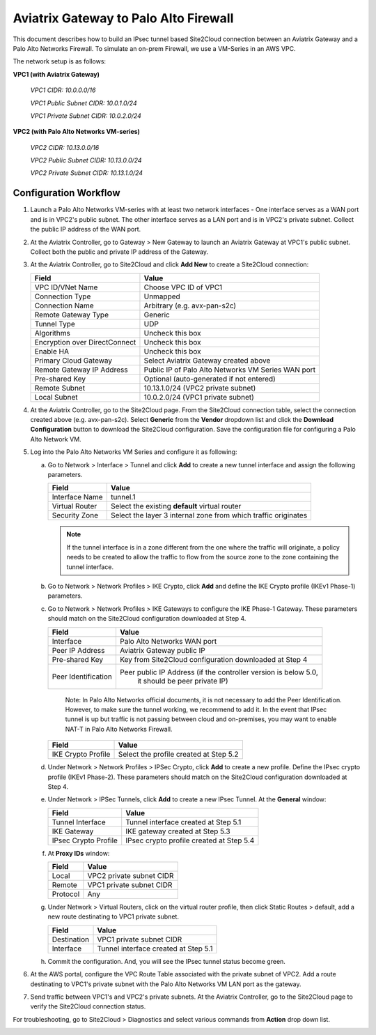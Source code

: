 .. meta::
   :description: Site2Cloud connection between Aviatrix Gateway and Palo Alto Networks
   :keywords: Site2cloud, site to cloud, aviatrix, ipsec vpn, tunnel, PAN, Palo Alto Networks


=============================================
Aviatrix Gateway to Palo Alto Firewall
=============================================

This document describes how to build an IPsec tunnel based Site2Cloud connection between an Aviatrix Gateway and a Palo Alto Networks Firewall. To simulate an on-prem Firewall, we use a VM-Series in an AWS VPC.

The network setup is as follows:

**VPC1 (with Aviatrix Gateway)**

    *VPC1 CIDR: 10.0.0.0/16*

    *VPC1 Public Subnet CIDR: 10.0.1.0/24*

    *VPC1 Private Subnet CIDR: 10.0.2.0/24*

**VPC2 (with Palo Alto Networks VM-series)**

    *VPC2 CIDR: 10.13.0.0/16*

    *VPC2 Public Subnet CIDR: 10.13.0.0/24*

    *VPC2 Private Subnet CIDR: 10.13.1.0/24*


Configuration Workflow
======================

#. Launch a Palo Alto Networks VM-series with at least two network interfaces - One interface serves as a WAN port and is in VPC2's public subnet. The other interface serves as a LAN port and is in VPC2's private subnet. Collect the public IP address of the WAN port.

#. At the Aviatrix Controller, go to Gateway > New Gateway to launch an Aviatrix Gateway at VPC1's public subnet. Collect both the public and private IP address of the Gateway.

#. At the Aviatrix Controller, go to Site2Cloud and click **Add New** to create a Site2Cloud connection:

   ===============================     =========================================
     **Field**                         **Value**
   ===============================     =========================================
     VPC ID/VNet Name                  Choose VPC ID of VPC1
     Connection Type                   Unmapped
     Connection Name                   Arbitrary (e.g. avx-pan-s2c)
     Remote Gateway Type               Generic
     Tunnel Type                       UDP
     Algorithms                        Uncheck this box
     Encryption over DirectConnect     Uncheck this box
     Enable HA                         Uncheck this box
     Primary Cloud Gateway             Select Aviatrix Gateway created above
     Remote Gateway IP Address         Public IP of Palo Alto Networks VM Series WAN port
     Pre-shared Key                    Optional (auto-generated if not entered)
     Remote Subnet                     10.13.1.0/24 (VPC2 private subnet)
     Local Subnet                      10.0.2.0/24 (VPC1 private subnet)
   ===============================     =========================================

#. At the Aviatrix Controller, go to the Site2Cloud page. From the Site2Cloud connection table, select the connection created above (e.g. avx-pan-s2c). Select **Generic** from the **Vendor** dropdown list and click the **Download Configuration** button to download the Site2Cloud configuration. Save the configuration file for configuring a Palo Alto Network VM.

#. Log into the Palo Alto Networks VM Series and configure it as following:

   a. Go to Network > Interface > Tunnel and click **Add** to create a new tunnel interface and assign the following parameters.

      |image0|

      ===============================     ======================================
      **Field**                           **Value**
      ===============================     ======================================
      Interface Name                      tunnel.1
      Virtual Router                      Select the existing **default** virtual router
      Security Zone                       Select the layer 3 internal zone from
                                          which traffic originates
      ===============================     ======================================

      .. note::

         If the tunnel interface is in a zone different from the one where the traffic will originate, a policy needs to be created to allow the traffic to flow from the source zone to the zone containing the tunnel interface.

   b. Go to Network > Network Profiles > IKE Crypto, click **Add** and define the IKE Crypto profile (IKEv1 Phase-1) parameters.

      |image1|

   c. Go to Network > Network Profiles > IKE Gateways to configure the IKE Phase-1 Gateway. These parameters should match on the Site2Cloud configuration downloaded at Step 4.

      |image2|

      ===============================     =========================================
        **Field**                         **Value**
      ===============================     =========================================
        Interface                         Palo Alto Networks WAN port
        Peer IP Address                   Aviatrix Gateway public IP
        Pre-shared Key                    Key from Site2Cloud configuration downloaded at Step 4
        Peer Identification               Peer public IP Address (if the controller version is below 5.0,
						it should be peer private IP) 
      ===============================     =========================================
	Note: In Palo Alto Networks official documents, it is not necessary to add the Peer Identification.  However, to make sure the tunnel working, we recommend to add it. In the event that IPsec tunnel is up but traffic is not passing between cloud and on-premises, you may want to enable NAT-T in Palo Alto Networks Firewall.

      |image3|

      ===============================     =========================================
        **Field**                         **Value**
      ===============================     =========================================
        IKE Crypto Profile                Select the profile created at Step 5.2
      ===============================     =========================================

   d. Under Network > Network Profiles > IPSec Crypto, click **Add** to create a new profile. Define the IPsec crypto profile (IKEv1 Phase-2). These parameters should match on the Site2Cloud configuration downloaded at Step 4.

      |image4|

   e. Under Network > IPSec Tunnels, click **Add** to create a new IPsec Tunnel. At the **General** window:

      |image5|

      ===============================     =========================================
        **Field**                         **Value**
      ===============================     =========================================
        Tunnel Interface                  Tunnel interface created at Step 5.1
        IKE Gateway                       IKE gateway created at Step 5.3
        IPsec Crypto Profile              IPsec crypto profile created at Step 5.4
      ===============================     =========================================

   f. At **Proxy IDs** window:

      |image6|

      ===============================     =================================================================
        **Field**                         **Value**
      ===============================     =================================================================
        Local                             VPC2 private subnet CIDR
        Remote                            VPC1 private subnet CIDR
        Protocol                          Any
      ===============================     =================================================================

   g. Under Network > Virtual Routers, click on the virtual router profile, then click Static Routes > default, add a new route destinating to VPC1 private subnet.

      |image7|

      ===============================     =================================================================
        **Field**                         **Value**
      ===============================     =================================================================
        Destination                       VPC1 private subnet CIDR
        Interface                         Tunnel interface created at Step 5.1
      ===============================     =================================================================

   h. Commit the configuration.  And, you will see the IPsec tunnel status become green.
   
      |image10|
	  
#. At the AWS portal, configure the VPC Route Table associated with the private subnet of VPC2. Add a route destinating to VPC1's private subnet with the Palo Alto Networks VM LAN port as the gateway.


#. Send traffic between VPC1's and VPC2's private subnets. At the Aviatrix Controller, go to the Site2Cloud page to verify the Site2Cloud connection status.

|image8|

For troubleshooting, go to Site2Cloud > Diagnostics and select various commands from **Action** drop down list.

|image9|


.. |image0| image:: s2c_gw_pan_media/Create_Tunnel_Interface.PNG
    :width: 5.55625in
    :height: 3.26548in

.. |image1| image:: s2c_gw_pan_media/IKE_Crypto_Profile.PNG
    :width: 5.55625in
    :height: 3.26548in

.. |image2| image:: s2c_gw_pan_media/ike-gw-1.png
    :width: 5.55625in
    :height: 3.26548in

.. |image3| image:: s2c_gw_pan_media/ike-gw-2.png
    :width: 5.55625in
    :height: 3.26548in

.. |image4| image:: s2c_gw_pan_media/IPSec_Crypto_Profile.PNG
    :width: 5.55625in
    :height: 3.26548in

.. |image5| image:: s2c_gw_pan_media/IPSec_Tunnel_1.PNG
    :width: 5.55625in
    :height: 3.26548in

.. |image6| image:: s2c_gw_pan_media/IPSec_Tunnel_2.PNG
    :width: 5.55625in
    :height: 3.26548in

.. |image7| image:: s2c_gw_pan_media/Static_Route.PNG
    :width: 5.00000in
    :height: 3.26548in

.. |image8| image:: s2c_gw_pan_media/Verify_S2C.PNG
    :width: 5.55625in
    :height: 2.96548in

.. |image9| image:: s2c_gw_pan_media/Troubleshoot_S2C.PNG
    :width: 7.00000 in
    :height: 4.50000 in
   
.. |image10| image:: s2c_gw_pan_media/IPSecTunnelStatus.png
    :width: 7.00000 in
    :height: 0.60000 in
   
.. disqus::
